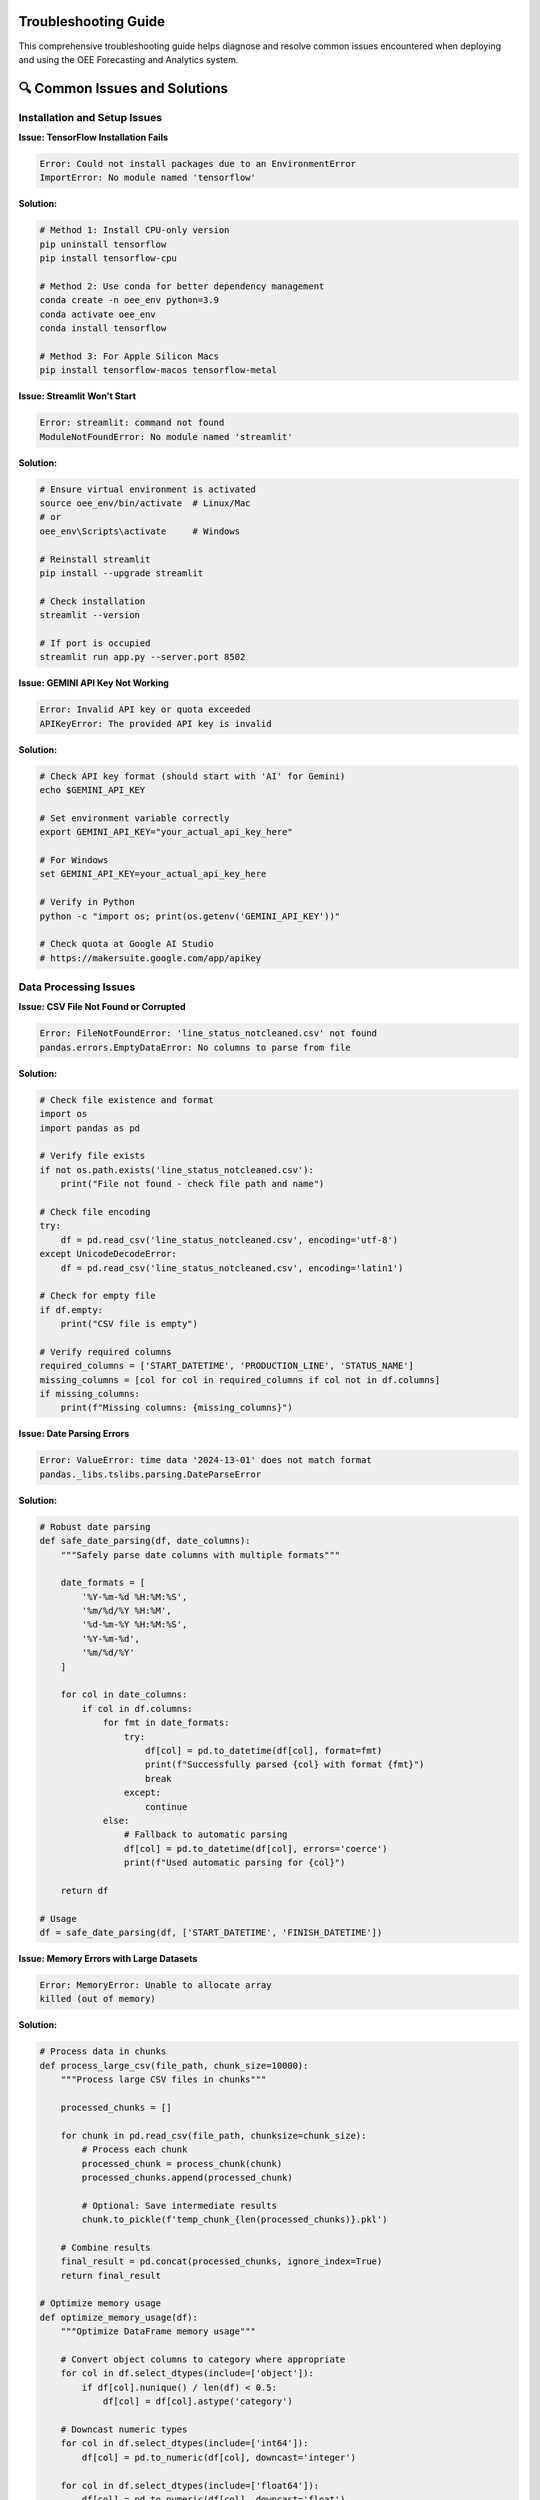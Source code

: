 Troubleshooting Guide
====================

This comprehensive troubleshooting guide helps diagnose and resolve common issues encountered when deploying and using the OEE Forecasting and Analytics system.

🔍 **Common Issues and Solutions**
=================================

**Installation and Setup Issues**
---------------------------------

**Issue: TensorFlow Installation Fails**

.. code-block::

   Error: Could not install packages due to an EnvironmentError
   ImportError: No module named 'tensorflow'

**Solution:**

.. code-block:: bash

   # Method 1: Install CPU-only version
   pip uninstall tensorflow
   pip install tensorflow-cpu

   # Method 2: Use conda for better dependency management
   conda create -n oee_env python=3.9
   conda activate oee_env
   conda install tensorflow

   # Method 3: For Apple Silicon Macs
   pip install tensorflow-macos tensorflow-metal

**Issue: Streamlit Won't Start**

.. code-block::

   Error: streamlit: command not found
   ModuleNotFoundError: No module named 'streamlit'

**Solution:**

.. code-block:: bash

   # Ensure virtual environment is activated
   source oee_env/bin/activate  # Linux/Mac
   # or
   oee_env\Scripts\activate     # Windows

   # Reinstall streamlit
   pip install --upgrade streamlit

   # Check installation
   streamlit --version

   # If port is occupied
   streamlit run app.py --server.port 8502

**Issue: GEMINI API Key Not Working**

.. code-block::

   Error: Invalid API key or quota exceeded
   APIKeyError: The provided API key is invalid

**Solution:**

.. code-block:: bash

   # Check API key format (should start with 'AI' for Gemini)
   echo $GEMINI_API_KEY

   # Set environment variable correctly
   export GEMINI_API_KEY="your_actual_api_key_here"

   # For Windows
   set GEMINI_API_KEY=your_actual_api_key_here

   # Verify in Python
   python -c "import os; print(os.getenv('GEMINI_API_KEY'))"

   # Check quota at Google AI Studio
   # https://makersuite.google.com/app/apikey

**Data Processing Issues**
-------------------------

**Issue: CSV File Not Found or Corrupted**

.. code-block::

   Error: FileNotFoundError: 'line_status_notcleaned.csv' not found
   pandas.errors.EmptyDataError: No columns to parse from file

**Solution:**

.. code-block:: python

   # Check file existence and format
   import os
   import pandas as pd

   # Verify file exists
   if not os.path.exists('line_status_notcleaned.csv'):
       print("File not found - check file path and name")

   # Check file encoding
   try:
       df = pd.read_csv('line_status_notcleaned.csv', encoding='utf-8')
   except UnicodeDecodeError:
       df = pd.read_csv('line_status_notcleaned.csv', encoding='latin1')

   # Check for empty file
   if df.empty:
       print("CSV file is empty")

   # Verify required columns
   required_columns = ['START_DATETIME', 'PRODUCTION_LINE', 'STATUS_NAME']
   missing_columns = [col for col in required_columns if col not in df.columns]
   if missing_columns:
       print(f"Missing columns: {missing_columns}")

**Issue: Date Parsing Errors**

.. code-block::

   Error: ValueError: time data '2024-13-01' does not match format
   pandas._libs.tslibs.parsing.DateParseError

**Solution:**

.. code-block:: python

   # Robust date parsing
   def safe_date_parsing(df, date_columns):
       """Safely parse date columns with multiple formats"""
       
       date_formats = [
           '%Y-%m-%d %H:%M:%S',
           '%m/%d/%Y %H:%M',
           '%d-%m-%Y %H:%M:%S',
           '%Y-%m-%d',
           '%m/%d/%Y'
       ]
       
       for col in date_columns:
           if col in df.columns:
               for fmt in date_formats:
                   try:
                       df[col] = pd.to_datetime(df[col], format=fmt)
                       print(f"Successfully parsed {col} with format {fmt}")
                       break
                   except:
                       continue
               else:
                   # Fallback to automatic parsing
                   df[col] = pd.to_datetime(df[col], errors='coerce')
                   print(f"Used automatic parsing for {col}")
       
       return df

   # Usage
   df = safe_date_parsing(df, ['START_DATETIME', 'FINISH_DATETIME'])

**Issue: Memory Errors with Large Datasets**

.. code-block::

   Error: MemoryError: Unable to allocate array
   killed (out of memory)

**Solution:**

.. code-block:: python

   # Process data in chunks
   def process_large_csv(file_path, chunk_size=10000):
       """Process large CSV files in chunks"""
       
       processed_chunks = []
       
       for chunk in pd.read_csv(file_path, chunksize=chunk_size):
           # Process each chunk
           processed_chunk = process_chunk(chunk)
           processed_chunks.append(processed_chunk)
           
           # Optional: Save intermediate results
           chunk.to_pickle(f'temp_chunk_{len(processed_chunks)}.pkl')
       
       # Combine results
       final_result = pd.concat(processed_chunks, ignore_index=True)
       return final_result

   # Optimize memory usage
   def optimize_memory_usage(df):
       """Optimize DataFrame memory usage"""
       
       # Convert object columns to category where appropriate
       for col in df.select_dtypes(include=['object']):
           if df[col].nunique() / len(df) < 0.5:
               df[col] = df[col].astype('category')
       
       # Downcast numeric types
       for col in df.select_dtypes(include=['int64']):
           df[col] = pd.to_numeric(df[col], downcast='integer')
       
       for col in df.select_dtypes(include=['float64']):
           df[col] = pd.to_numeric(df[col], downcast='float')
       
       return df

**Model Training Issues**
------------------------

**Issue: Model Training Extremely Slow**

.. code-block::

   Issue: Model training takes hours or gets stuck
   Warning: Training speed is very slow

**Solution:**

.. code-block:: python

   # Check GPU availability
   import tensorflow as tf
   
   print("GPU Available: ", tf.config.list_physical_devices('GPU'))
   
   # Enable GPU memory growth
   gpus = tf.config.experimental.list_physical_devices('GPU')
   if gpus:
       try:
           for gpu in gpus:
               tf.config.experimental.set_memory_growth(gpu, True)
       except RuntimeError as e:
           print(e)

   # Optimize training parameters
   def optimize_training_config():
       return {
           'batch_size': 32,  # Increase if you have enough memory
           'epochs': 50,      # Reduce for faster training
           'validation_split': 0.2,
           'callbacks': [
               tf.keras.callbacks.EarlyStopping(patience=10),
               tf.keras.callbacks.ReduceLROnPlateau(patience=5)
           ]
       }

   # Use mixed precision for faster training
   tf.keras.mixed_precision.set_global_policy('mixed_float16')

**Issue: Model Overfitting**

.. code-block::

   Issue: Training accuracy high, validation accuracy low
   Training loss decreases, validation loss increases

**Solution:**

.. code-block:: python

   # Implement regularization techniques
   def add_regularization(model):
       """Add regularization to prevent overfitting"""
       
       # Add dropout layers
       for i, layer in enumerate(model.layers):
           if hasattr(layer, 'units') and layer.units > 50:
               # Add dropout after large layers
               model.layers.insert(i+1, tf.keras.layers.Dropout(0.3))
       
       # Add L2 regularization
       for layer in model.layers:
           if hasattr(layer, 'kernel_regularizer'):
               layer.kernel_regularizer = tf.keras.regularizers.l2(0.001)
       
       return model

   # Data augmentation for time series
   def augment_training_data(X, y, noise_level=0.01):
       """Add noise to training data"""
       
       X_augmented = X + np.random.normal(0, noise_level, X.shape)
       y_augmented = y
       
       # Combine original and augmented data
       X_combined = np.concatenate([X, X_augmented])
       y_combined = np.concatenate([y, y_augmented])
       
       return X_combined, y_combined

**Issue: Poor Model Performance**

.. code-block::

   Issue: Model accuracy below expectations
   High prediction errors (MAE > 0.15, MAPE > 20%)

**Solution:**

.. code-block:: python

   # Diagnostic steps for poor performance
   def diagnose_model_performance(model, X_test, y_test):
       """Diagnose model performance issues"""
       
       predictions = model.predict(X_test)
       
       # Calculate detailed metrics
       mae = np.mean(np.abs(y_test - predictions.flatten()))
       rmse = np.sqrt(np.mean((y_test - predictions.flatten())**2))
       mape = np.mean(np.abs((y_test - predictions.flatten()) / y_test)) * 100
       
       print(f"MAE: {mae:.4f}")
       print(f"RMSE: {rmse:.4f}")
       print(f"MAPE: {mape:.2f}%")
       
       # Check for patterns in errors
       errors = y_test - predictions.flatten()
       
       # Plot error distribution
       import matplotlib.pyplot as plt
       
       plt.figure(figsize=(12, 4))
       
       plt.subplot(1, 3, 1)
       plt.scatter(y_test, predictions.flatten())
       plt.xlabel('Actual')
       plt.ylabel('Predicted')
       plt.title('Actual vs Predicted')
       
       plt.subplot(1, 3, 2)
       plt.hist(errors, bins=50)
       plt.xlabel('Prediction Error')
       plt.title('Error Distribution')
       
       plt.subplot(1, 3, 3)
       plt.plot(errors)
       plt.xlabel('Sample')
       plt.ylabel('Error')
       plt.title('Error Over Time')
       
       plt.tight_layout()
       plt.show()
       
       # Recommendations based on error patterns
       if np.abs(np.mean(errors)) > 0.05:
           print("High bias detected - consider more complex model")
       
       if np.std(errors) > mae:
           print("High variance detected - consider regularization")

**RAG System Issues**
--------------------

**Issue: RAG System Not Initializing**

.. code-block::

   Error: Failed to load embedding model
   ModuleNotFoundError: No module named 'sentence_transformers'

**Solution:**

.. code-block:: bash

   # Install RAG dependencies
   pip install -r requirements_rag.txt

   # If sentence-transformers fails
   pip install sentence-transformers --no-cache-dir

   # For Apple Silicon Macs
   pip install sentence-transformers --no-deps
   pip install transformers torch torchvision torchaudio

   # Verify installation
   python -c "from sentence_transformers import SentenceTransformer; print('Success')"

**Issue: PDF Processing Fails**

.. code-block::

   Error: Failed to extract text from PDF
   PdfReadError: EOF marker not found

**Solution:**

.. code-block:: python

   # Robust PDF processing
   def robust_pdf_processing(pdf_path):
       """Process PDF with multiple fallback methods"""
       
       import PyPDF2
       import pdfplumber
       
       # Method 1: PyPDF2
       try:
           with open(pdf_path, 'rb') as file:
               pdf_reader = PyPDF2.PdfReader(file)
               text = ""
               for page in pdf_reader.pages:
                   text += page.extract_text()
               if text.strip():
                   return text
       except Exception as e:
           print(f"PyPDF2 failed: {e}")
       
       # Method 2: pdfplumber
       try:
           with pdfplumber.open(pdf_path) as pdf:
               text = ""
               for page in pdf.pages:
                   page_text = page.extract_text()
                   if page_text:
                       text += page_text
               if text.strip():
                   return text
       except Exception as e:
           print(f"pdfplumber failed: {e}")
       
       # Method 3: Manual text extraction
       print("All PDF methods failed - manual inspection required")
       return None

**Issue: Vector Database Performance Slow**

.. code-block::

   Issue: Slow similarity search
   FAISS index queries taking too long

**Solution:**

.. code-block:: python

   # Optimize FAISS index
   def optimize_faiss_index(embeddings, index_type='auto'):
       """Create optimized FAISS index"""
       
       import faiss
       
       dimension = embeddings.shape[1]
       n_vectors = embeddings.shape[0]
       
       if index_type == 'auto':
           if n_vectors < 10000:
               index_type = 'flat'
           elif n_vectors < 100000:
               index_type = 'ivf'
           else:
               index_type = 'pq'
       
       if index_type == 'flat':
           index = faiss.IndexFlatIP(dimension)
       elif index_type == 'ivf':
           nlist = min(int(np.sqrt(n_vectors)), 4096)
           quantizer = faiss.IndexFlatIP(dimension)
           index = faiss.IndexIVFFlat(quantizer, dimension, nlist)
           index.train(embeddings)
           index.nprobe = min(nlist // 4, 100)
       elif index_type == 'pq':
           m = dimension // 8
           index = faiss.IndexPQ(dimension, m, 8)
           index.train(embeddings)
       
       index.add(embeddings)
       return index

**Streamlit Application Issues**
-------------------------------

**Issue: Streamlit App Crashes or Freezes**

.. code-block::

   Error: StreamlitAPIException
   App becomes unresponsive

**Solution:**

.. code-block:: python

   # Add error handling and debugging
   import streamlit as st
   import traceback

   def safe_streamlit_function(func):
       """Decorator for safe Streamlit function execution"""
       def wrapper(*args, **kwargs):
           try:
               return func(*args, **kwargs)
           except Exception as e:
               st.error(f"An error occurred: {str(e)}")
               st.error(f"Traceback: {traceback.format_exc()}")
               st.info("Please refresh the page and try again")
               return None
       return wrapper

   # Use session state properly
   def initialize_session_state():
       """Initialize session state variables"""
       
       if 'data_loaded' not in st.session_state:
           st.session_state.data_loaded = False
       
       if 'models_trained' not in st.session_state:
           st.session_state.models_trained = False
       
       if 'error_count' not in st.session_state:
           st.session_state.error_count = 0

   # Add caching for expensive operations
   @st.cache_data
   def load_and_process_data():
       """Cached data loading function"""
       try:
           return process_data_safely()
       except Exception as e:
           st.error(f"Data loading failed: {e}")
           return None

**Issue: Memory Usage Growing Over Time**

.. code-block::

   Issue: Streamlit app memory usage increases with each interaction
   Browser becomes slow or crashes

**Solution:**

.. code-block:: python

   # Clear cache and manage memory
   def manage_memory():
       """Memory management for Streamlit"""
       
       # Clear Streamlit cache periodically
       if st.session_state.get('interaction_count', 0) % 50 == 0:
           st.cache_data.clear()
           st.cache_resource.clear()
       
       # Increment interaction counter
       st.session_state.interaction_count = st.session_state.get('interaction_count', 0) + 1

   # Use efficient data structures
   def optimize_dataframes(df):
       """Optimize DataFrame memory usage"""
       
       # Convert to efficient types
       for col in df.select_dtypes(include=['object']):
           if df[col].nunique() / len(df) < 0.5:
               df[col] = df[col].astype('category')
       
       return df

**Performance Issues**
---------------------

**Issue: Application Response Time Slow**

.. code-block::

   Issue: Pages load slowly
   Model predictions take too long

**Solution:**

.. code-block:: python

   # Implement performance monitoring
   import time
   from functools import wraps

   def performance_monitor(func):
       """Monitor function performance"""
       @wraps(func)
       def wrapper(*args, **kwargs):
           start_time = time.time()
           result = func(*args, **kwargs)
           end_time = time.time()
           
           execution_time = end_time - start_time
           if execution_time > 5.0:  # Log slow operations
               print(f"Slow operation: {func.__name__} took {execution_time:.2f} seconds")
           
           return result
       return wrapper

   # Optimize model loading
   @st.cache_resource
   def load_models_efficiently():
       """Load models with caching and lazy loading"""
       
       models = {}
       
       # Load only when needed
       def lazy_load_model(model_name):
           if model_name not in models:
               models[model_name] = tf.keras.models.load_model(f'models/{model_name}.h5')
           return models[model_name]
       
       return lazy_load_model

   # Implement batch processing
   def batch_predictions(model, data_batches, batch_size=32):
       """Process predictions in batches"""
       
       all_predictions = []
       
       for i in range(0, len(data_batches), batch_size):
           batch = data_batches[i:i+batch_size]
           batch_predictions = model.predict(batch, verbose=0)
           all_predictions.extend(batch_predictions)
       
       return all_predictions

🔧 **Diagnostic Tools**
======================

**System Health Check Script**

.. code-block:: python

   # health_check.py - Comprehensive system diagnostics
   
   import sys
   import os
   import psutil
   import subprocess
   import importlib
   
   def run_health_check():
       """Run comprehensive system health check"""
       
       print("🏥 OEE Analytics System Health Check")
       print("=" * 50)
       
       # Check Python version
       print(f"Python Version: {sys.version}")
       if sys.version_info < (3, 8):
           print("❌ Python 3.8+ required")
       else:
           print("✅ Python version OK")
       
       # Check required packages
       required_packages = [
           'streamlit', 'pandas', 'numpy', 'tensorflow',
           'plotly', 'scikit-learn', 'matplotlib'
       ]
       
       print("\n📦 Package Verification:")
       for package in required_packages:
           try:
               importlib.import_module(package)
               print(f"✅ {package}")
           except ImportError:
               print(f"❌ {package} - Not installed")
       
       # Check optional RAG packages
       print("\n🤖 RAG System Packages:")
       rag_packages = [
           'sentence_transformers', 'faiss', 'google.generativeai',
           'PyPDF2', 'pdfplumber'
       ]
       
       for package in rag_packages:
           try:
               importlib.import_module(package)
               print(f"✅ {package}")
           except ImportError:
               print(f"⚠️ {package} - Optional, install for RAG features")
       
       # Check system resources
       print("\n💻 System Resources:")
       memory = psutil.virtual_memory()
       print(f"Memory: {memory.available / 1024**3:.1f}GB available / {memory.total / 1024**3:.1f}GB total")
       
       if memory.available < 2 * 1024**3:  # Less than 2GB
           print("⚠️ Low memory - may affect performance")
       else:
           print("✅ Memory OK")
       
       # Check GPU availability
       try:
           import tensorflow as tf
           gpus = tf.config.list_physical_devices('GPU')
           if gpus:
               print(f"✅ GPU available: {len(gpus)} device(s)")
           else:
               print("ℹ️ No GPU detected - using CPU")
       except:
           print("❌ Cannot check GPU status")
       
       # Check data files
       print("\n📁 Data Files:")
       data_files = ['line_status_notcleaned.csv', 'production_data.csv']
       for file in data_files:
           if os.path.exists(file):
               size = os.path.getsize(file) / 1024**2  # MB
               print(f"✅ {file} ({size:.1f}MB)")
           else:
               print(f"❌ {file} - Not found")
       
       # Check network connectivity
       print("\n🌐 Network Connectivity:")
       try:
           import requests
           response = requests.get('https://api.google.com', timeout=5)
           if response.status_code == 200:
               print("✅ Internet connectivity OK")
           else:
               print("⚠️ Internet connectivity issues")
       except:
           print("❌ No internet connection")
       
       print("\n🎉 Health check completed!")

   if __name__ == "__main__":
       run_health_check()

**Performance Profiler**

.. code-block:: python

   # profiler.py - Performance profiling tools
   
   import cProfile
   import pstats
   import io
   import time
   import psutil
   import threading
   
   class PerformanceProfiler:
       def __init__(self):
           self.profiler = cProfile.Profile()
           self.memory_usage = []
           self.monitoring = False
       
       def start_profiling(self):
           """Start performance profiling"""
           self.profiler.enable()
           self.monitoring = True
           self.monitor_memory()
       
       def stop_profiling(self):
           """Stop profiling and generate report"""
           self.profiler.disable()
           self.monitoring = False
           return self.generate_report()
       
       def monitor_memory(self):
           """Monitor memory usage in background"""
           def memory_monitor():
               while self.monitoring:
                   memory_percent = psutil.virtual_memory().percent
                   self.memory_usage.append({
                       'timestamp': time.time(),
                       'memory_percent': memory_percent
                   })
                   time.sleep(1)
           
           thread = threading.Thread(target=memory_monitor)
           thread.daemon = True
           thread.start()
       
       def generate_report(self):
           """Generate performance report"""
           s = io.StringIO()
           ps = pstats.Stats(self.profiler, stream=s)
           ps.sort_stats('cumulative')
           ps.print_stats(20)  # Top 20 functions
           
           report = {
               'profile_stats': s.getvalue(),
               'memory_usage': self.memory_usage,
               'peak_memory': max(self.memory_usage, key=lambda x: x['memory_percent'])['memory_percent'] if self.memory_usage else 0
           }
           
           return report

   # Usage example
   def profile_function(func, *args, **kwargs):
       """Profile a specific function"""
       profiler = PerformanceProfiler()
       profiler.start_profiling()
       
       result = func(*args, **kwargs)
       
       report = profiler.stop_profiling()
       print("Performance Report:")
       print(report['profile_stats'])
       print(f"Peak Memory Usage: {report['peak_memory']:.1f}%")
       
       return result

**Log Analysis Tool**

.. code-block:: python

   # log_analyzer.py - Analyze application logs for issues
   
   import re
   from collections import Counter, defaultdict
   from datetime import datetime
   
   class LogAnalyzer:
       def __init__(self, log_file_path):
           self.log_file_path = log_file_path
           self.error_patterns = {
               'memory_error': r'MemoryError|Out of memory',
               'connection_error': r'ConnectionError|Connection refused',
               'timeout_error': r'TimeoutError|Request timeout',
               'api_error': r'APIError|API key',
               'file_error': r'FileNotFoundError|No such file',
               'import_error': r'ImportError|ModuleNotFoundError'
           }
       
       def analyze_logs(self):
           """Analyze logs for common issues"""
           error_counts = Counter()
           error_details = defaultdict(list)
           
           try:
               with open(self.log_file_path, 'r') as f:
                   for line_num, line in enumerate(f, 1):
                       for error_type, pattern in self.error_patterns.items():
                           if re.search(pattern, line, re.IGNORECASE):
                               error_counts[error_type] += 1
                               error_details[error_type].append({
                                   'line_num': line_num,
                                   'content': line.strip()
                               })
           
           except FileNotFoundError:
               print(f"Log file not found: {self.log_file_path}")
               return None
           
           return {
               'error_counts': dict(error_counts),
               'error_details': dict(error_details),
               'total_errors': sum(error_counts.values())
           }
       
       def generate_recommendations(self, analysis):
           """Generate recommendations based on log analysis"""
           recommendations = []
           
           for error_type, count in analysis['error_counts'].items():
               if count > 0:
                   if error_type == 'memory_error':
                       recommendations.append(
                           "Memory issues detected. Consider: reducing batch size, "
                           "enabling data streaming, or increasing system memory."
                       )
                   elif error_type == 'connection_error':
                       recommendations.append(
                           "Connection issues detected. Check network connectivity "
                           "and firewall settings."
                       )
                   elif error_type == 'api_error':
                       recommendations.append(
                           "API key issues detected. Verify API key validity and quota."
                       )
                   elif error_type == 'file_error':
                       recommendations.append(
                           "File access issues detected. Check file paths and permissions."
                       )
           
           return recommendations

🛠️ **Quick Fix Scripts**
======================

**Environment Reset Script**

.. code-block:: bash

   #!/bin/bash
   # reset_environment.sh - Reset development environment
   
   echo "🔄 Resetting OEE Analytics Environment"
   
   # Deactivate current environment
   if [[ "$VIRTUAL_ENV" != "" ]]; then
       deactivate
   fi
   
   # Remove existing environment
   rm -rf oee_env
   
   # Create fresh environment
   python -m venv oee_env
   
   # Activate environment
   source oee_env/bin/activate
   
   # Upgrade pip
   pip install --upgrade pip
   
   # Install requirements
   pip install -r requirements.txt
   
   # Install optional RAG requirements
   read -p "Install RAG system dependencies? (y/n): " install_rag
   if [[ $install_rag == "y" ]]; then
       pip install -r requirements_rag.txt
   fi
   
   echo "✅ Environment reset completed"
   echo "Run 'source oee_env/bin/activate' to activate"

**Cache Clear Script**

.. code-block:: python

   # clear_cache.py - Clear all application caches
   
   import os
   import shutil
   import streamlit as st
   
   def clear_all_caches():
       """Clear all application caches"""
       
       print("🧹 Clearing application caches...")
       
       # Clear Streamlit cache
       try:
           st.cache_data.clear()
           st.cache_resource.clear()
           print("✅ Streamlit cache cleared")
       except:
           print("⚠️ Could not clear Streamlit cache")
       
       # Clear model cache directory
       model_cache_dir = "models/cache"
       if os.path.exists(model_cache_dir):
           shutil.rmtree(model_cache_dir)
           os.makedirs(model_cache_dir)
           print("✅ Model cache cleared")
       
       # Clear temporary files
       temp_dirs = ["temp", "tmp", "__pycache__"]
       for temp_dir in temp_dirs:
           if os.path.exists(temp_dir):
               shutil.rmtree(temp_dir)
               print(f"✅ {temp_dir} cleared")
       
       # Clear Python cache files
       for root, dirs, files in os.walk("."):
           for d in dirs:
               if d == "__pycache__":
                   shutil.rmtree(os.path.join(root, d))
       
       print("🎉 All caches cleared successfully")

   if __name__ == "__main__":
       clear_all_caches()

📞 **Getting Help**
==================

**When to Seek Additional Help**

.. code-block::

   Escalation Guidelines:
   
   🔍 Self-Diagnosis First:
   - Run the health check script
   - Check logs for error patterns
   - Try the quick fix scripts
   - Review this troubleshooting guide
   
   📞 Contact Support When:
   - Data corruption or loss occurs
   - Security vulnerabilities are discovered
   - Performance degradation persists after optimization
   - Integration with external systems fails
   - Critical production issues occur

**Information to Provide When Seeking Help**

.. code-block::

   Support Information Checklist:
   
   ✅ System Information:
   - Operating system and version
   - Python version
   - Package versions (pip freeze output)
   - Hardware specifications (RAM, CPU, GPU)
   
   ✅ Error Information:
   - Complete error messages
   - Steps to reproduce the issue
   - Log files (sanitized)
   - Screenshots if applicable
   
   ✅ Environment Details:
   - Deployment method (local, Docker, cloud)
   - Data volume and characteristics
   - Custom modifications made
   - Recent changes or updates

**Community Resources**

.. code-block::

   🌐 Online Resources:
   
   - GitHub Issues: https://github.com/HxRJILI/OEE-FORECAST/issues
   - Documentation: This comprehensive guide
   - Stack Overflow: Tag questions with 'oee-analytics'
   - Manufacturing Forums: Discuss domain-specific issues
   
   📚 Documentation Sections:
   
   - Installation Guide: Step-by-step setup instructions
   - API Reference: Detailed function documentation
   - Deployment Guide: Production deployment help
   - Model Optimization: Performance tuning tips

**Emergency Recovery Procedures**

.. code-block:: bash

   # emergency_recovery.sh - Emergency system recovery
   
   echo "🚨 Emergency Recovery Procedure"
   
   # Backup current state
   timestamp=$(date +%Y%m%d_%H%M%S)
   backup_dir="emergency_backup_$timestamp"
   mkdir -p $backup_dir
   
   # Copy important files
   cp -r models $backup_dir/ 2>/dev/null
   cp -r data $backup_dir/ 2>/dev/null
   cp *.csv $backup_dir/ 2>/dev/null
   cp .env* $backup_dir/ 2>/dev/null
   
   echo "✅ Emergency backup created in $backup_dir"
   
   # Reset to known good state
   echo "🔄 Resetting to clean state..."
   
   # Stop all running processes
   pkill -f streamlit
   pkill -f python
   
   # Clear caches
   python clear_cache.py
   
   # Reset environment
   ./reset_environment.sh
   
   echo "🎉 Emergency recovery completed"
   echo "📁 Backup available in: $backup_dir"

This troubleshooting guide covers the most common issues encountered with the OEE Forecasting and Analytics system. For additional help or to report new issues, please refer to the community resources or contact support with the information checklist provided.